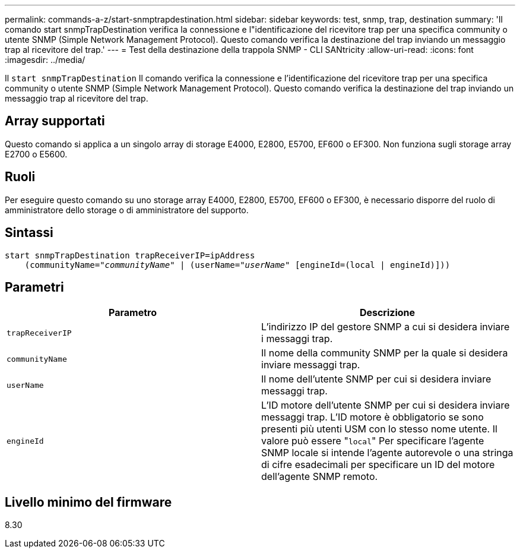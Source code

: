 ---
permalink: commands-a-z/start-snmptrapdestination.html 
sidebar: sidebar 
keywords: test, snmp, trap, destination 
summary: 'Il comando start snmpTrapDestination verifica la connessione e l"identificazione del ricevitore trap per una specifica community o utente SNMP (Simple Network Management Protocol). Questo comando verifica la destinazione del trap inviando un messaggio trap al ricevitore del trap.' 
---
= Test della destinazione della trappola SNMP - CLI SANtricity
:allow-uri-read: 
:icons: font
:imagesdir: ../media/


[role="lead"]
Il `start snmpTrapDestination` Il comando verifica la connessione e l'identificazione del ricevitore trap per una specifica community o utente SNMP (Simple Network Management Protocol). Questo comando verifica la destinazione del trap inviando un messaggio trap al ricevitore del trap.



== Array supportati

Questo comando si applica a un singolo array di storage E4000, E2800, E5700, EF600 o EF300. Non funziona sugli storage array E2700 o E5600.



== Ruoli

Per eseguire questo comando su uno storage array E4000, E2800, E5700, EF600 o EF300, è necessario disporre del ruolo di amministratore dello storage o di amministratore del supporto.



== Sintassi

[source, cli, subs="+macros"]
----
start snmpTrapDestination trapReceiverIP=ipAddress
    pass:quotes[(communityName="_communityName_" | (userName="_userName_"] [engineId=(local | engineId)]))
----


== Parametri

[cols="2*"]
|===
| Parametro | Descrizione 


 a| 
`trapReceiverIP`
 a| 
L'indirizzo IP del gestore SNMP a cui si desidera inviare i messaggi trap.



 a| 
`communityName`
 a| 
Il nome della community SNMP per la quale si desidera inviare messaggi trap.



 a| 
`userName`
 a| 
Il nome dell'utente SNMP per cui si desidera inviare messaggi trap.



 a| 
`engineId`
 a| 
L'ID motore dell'utente SNMP per cui si desidera inviare messaggi trap. L'ID motore è obbligatorio se sono presenti più utenti USM con lo stesso nome utente. Il valore può essere "[.code]``local``" Per specificare l'agente SNMP locale si intende l'agente autorevole o una stringa di cifre esadecimali per specificare un ID del motore dell'agente SNMP remoto.

|===


== Livello minimo del firmware

8.30
